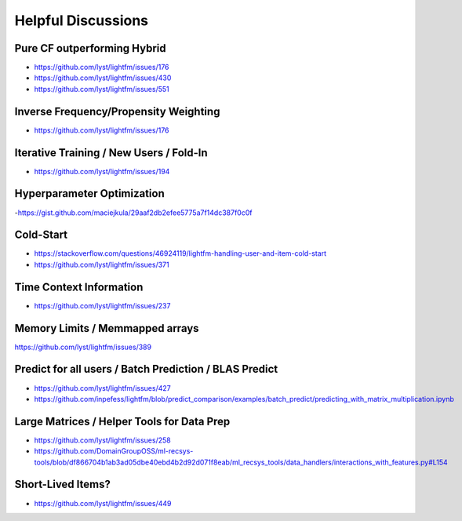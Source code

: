 ===================
Helpful Discussions
===================

Pure CF outperforming Hybrid
============================
- https://github.com/lyst/lightfm/issues/176
- https://github.com/lyst/lightfm/issues/430
- https://github.com/lyst/lightfm/issues/551

Inverse Frequency/Propensity Weighting
======================================
- https://github.com/lyst/lightfm/issues/176

Iterative Training / New Users / Fold-In
========================================
- https://github.com/lyst/lightfm/issues/194

Hyperparameter Optimization
===========================
-https://gist.github.com/maciejkula/29aaf2db2efee5775a7f14dc387f0c0f

Cold-Start
==========
- https://stackoverflow.com/questions/46924119/lightfm-handling-user-and-item-cold-start
- https://github.com/lyst/lightfm/issues/371

Time Context Information
========================
- https://github.com/lyst/lightfm/issues/237

Memory Limits / Memmapped arrays 
================================
https://github.com/lyst/lightfm/issues/389

Predict for all users / Batch Prediction / BLAS Predict
=======================================================
- https://github.com/lyst/lightfm/issues/427
- https://github.com/inpefess/lightfm/blob/predict_comparison/examples/batch_predict/predicting_with_matrix_multiplication.ipynb

Large Matrices / Helper Tools for Data Prep
===========================================
- https://github.com/lyst/lightfm/issues/258
- https://github.com/DomainGroupOSS/ml-recsys-tools/blob/df866704b1ab3ad05dbe40ebd4b2d92d071f8eab/ml_recsys_tools/data_handlers/interactions_with_features.py#L154


Short-Lived Items?
==================
- https://github.com/lyst/lightfm/issues/449

